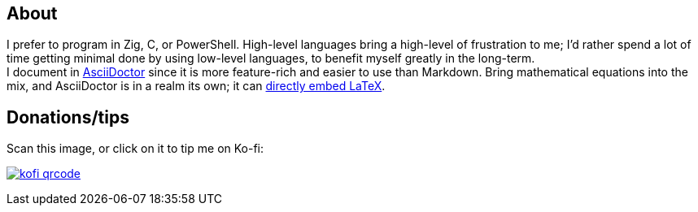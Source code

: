 == About
I prefer to program in Zig, C, or PowerShell. High-level languages bring a high-level of frustration to me; I'd rather spend a lot of time getting minimal done by using low-level languages, to benefit myself greatly in the long-term. +
I document in https://docs.asciidoctor.org/asciidoctor/latest/#what-is-asciidoctor[AsciiDoctor] since it is more feature-rich and easier to use than Markdown. Bring mathematical equations into the mix, and AsciiDoctor is in a realm its own; it can https://docs.asciidoctor.org/asciidoc/latest/stem/[directly embed LaTeX].

== Donations/tips

Scan this image, or click on it to tip me on Ko-fi:

image:kofi_qrcode.png[link="https://ko-fi.com/felikcat"]
